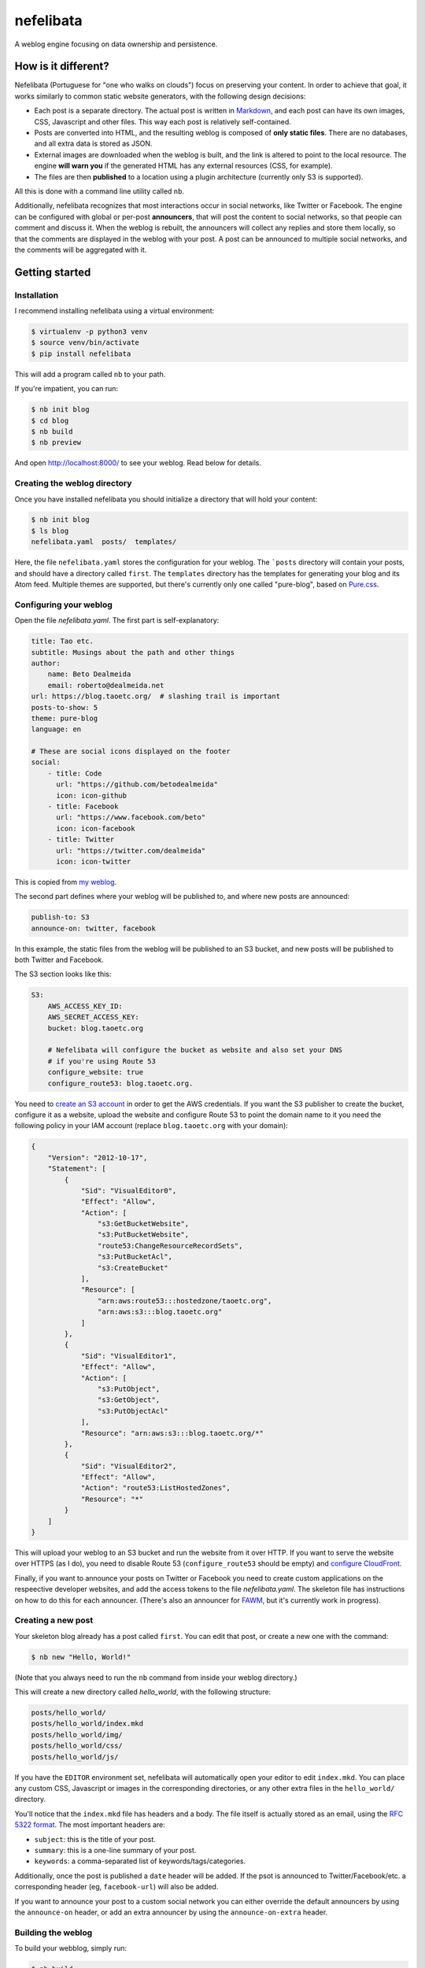 ==========
nefelibata
==========

A weblog engine focusing on data ownership and persistence.

How is it different?
====================

Nefelibata (Portuguese for "one who walks on clouds") focus on preserving your content. In order to achieve that goal, it works similarly to common static website generators, with the following design decisions:

- Each post is a separate directory. The actual post is written in `Markdown <https://www.markdownguide.org/>`_, and each post can have its own images, CSS, Javascript and other files. This way each post is relatively self-contained.
- Posts are converted into HTML, and the resulting weblog is composed of **only static files**. There are no databases, and all extra data is stored as JSON.
- External images are downloaded when the weblog is built, and the link is altered to point to the local resource. The engine **will warn you** if the generated HTML has any external resources (CSS, for example).
- The files are then **published** to a location using a plugin architecture (currently only S3 is supported).

All this is done with a command line utility called ``nb``.

Additionally, nefelibata recognizes that most interactions occur in social networks, like Twitter or Facebook. The engine can be configured with global or per-post **announcers**, that will post the content to social networks, so that people can comment and discuss it. When the weblog is rebuilt, the announcers will collect any replies and store them locally, so that the comments are displayed in the weblog with your post. A post can be announced to multiple social networks, and the comments will be aggregated with it.

Getting started
===============

Installation
------------

I recommend installing nefelibata using a virtual environment:

.. code-block:: bash

    $ virtualenv -p python3 venv
    $ source venv/bin/activate
    $ pip install nefelibata

This will add a program called ``nb`` to your path.

If you're impatient, you can run:

.. code-block:: bash

    $ nb init blog
    $ cd blog
    $ nb build
    $ nb preview

And open http://localhost:8000/ to see your weblog. Read below for details.

Creating the weblog directory
-----------------------------

Once you have installed nefelibata you should initialize a directory that will hold your content:

.. code-block:: bash

    $ nb init blog
    $ ls blog
    nefelibata.yaml  posts/  templates/

Here, the file ``nefelibata.yaml`` stores the configuration for your weblog. The ```posts`` directory will contain your posts, and should have a directory called ``first``. The ``templates`` directory has the templates for generating your blog and its Atom feed. Multiple themes are supported, but there's currently only one called "pure-blog", based on `Pure.css <https://purecss.io/>`_.

Configuring your weblog
-----------------------

Open the file `nefelibata.yaml`. The first part is self-explanatory:

.. code-block:: yaml

    title: Tao etc.
    subtitle: Musings about the path and other things
    author:
        name: Beto Dealmeida
        email: roberto@dealmeida.net
    url: https://blog.taoetc.org/  # slashing trail is important
    posts-to-show: 5
    theme: pure-blog
    language: en

    # These are social icons displayed on the footer
    social:
        - title: Code
          url: "https://github.com/betodealmeida"
          icon: icon-github
        - title: Facebook
          url: "https://www.facebook.com/beto"
          icon: icon-facebook
        - title: Twitter
          url: "https://twitter.com/dealmeida"
          icon: icon-twitter

This is copied from `my weblog <https://blog.taoetc.org/>`_.

The second part defines where your weblog will be published to, and where new posts are announced:

.. code-block:: yaml

    publish-to: S3
    announce-on: twitter, facebook

In this example, the static files from the weblog will be published to an S3 bucket, and new posts will be published to both Twitter and Facebook.

The S3 section looks like this:

.. code-block:: yaml

    S3:
        AWS_ACCESS_KEY_ID:
        AWS_SECRET_ACCESS_KEY:
        bucket: blog.taoetc.org

        # Nefelibata will configure the bucket as website and also set your DNS
        # if you're using Route 53
        configure_website: true
        configure_route53: blog.taoetc.org.

You need to `create an S3 account <http://aws.amazon.com/s3/>`_ in order to get the AWS credentials. If you want the S3 publisher to create the bucket, configure it as a website, upload the website and configure Route 53 to point the domain name to it you need the following policy in your IAM account (replace ``blog.taoetc.org`` with your domain):

.. code-block:: json

    {
        "Version": "2012-10-17",
        "Statement": [
            {
                "Sid": "VisualEditor0",
                "Effect": "Allow",
                "Action": [
                    "s3:GetBucketWebsite",
                    "s3:PutBucketWebsite",
                    "route53:ChangeResourceRecordSets",
                    "s3:PutBucketAcl",
                    "s3:CreateBucket"
                ],
                "Resource": [
                    "arn:aws:route53:::hostedzone/taoetc.org",
                    "arn:aws:s3:::blog.taoetc.org"
                ]
            },
            {
                "Sid": "VisualEditor1",
                "Effect": "Allow",
                "Action": [
                    "s3:PutObject",
                    "s3:GetObject",
                    "s3:PutObjectAcl"
                ],
                "Resource": "arn:aws:s3:::blog.taoetc.org/*"
            },
            {
                "Sid": "VisualEditor2",
                "Effect": "Allow",
                "Action": "route53:ListHostedZones",
                "Resource": "*"
            }
        ]
    }

This will upload your weblog to an S3 bucket and run the website from it over HTTP. If you want to serve the website over HTTPS (as I do), you need to disable Route 53 (``configure_route53`` should be empty) and `configure CloudFront <https://www.freecodecamp.org/news/simple-site-hosting-with-amazon-s3-and-https-5e78017f482a/>`_.

Finally, if you want to announce your posts on Twitter or Facebook you need to create custom applications on the respeective developer websites, and add the access tokens to the file `nefelibata.yaml`. The skeleton file has instructions on how to do this for each announcer. (There's also an announcer for `FAWM <https://fawm.org/>`_, but it's currently work in progress).

Creating a new post
-------------------

Your skeleton blog already has a post called ``first``. You can edit that post, or create a new one with the command:

.. code-block:: bash

    $ nb new "Hello, World!"

(Note that you always need to run the ``nb`` command from inside your weblog directory.)

This will create a new directory called `hello_world`, with the following structure:

.. code-block:: bash

    posts/hello_world/
    posts/hello_world/index.mkd
    posts/hello_world/img/
    posts/hello_world/css/
    posts/hello_world/js/

If you have the ``EDITOR`` environment set, nefelibata will automatically open your editor to edit ``index.mkd``. You can place any custom CSS, Javascript or images in the corresponding directories, or any other extra files in the ``hello_world/`` directory.

You'll notice that the ``index.mkd`` file has headers and a body. The file itself is actually stored as an email, using the `RFC 5322 format <https://tools.ietf.org/html/rfc5322.html>`_. The most important headers are:

- ``subject``: this is the title of your post.
- ``summary``: this is a one-line summary of your post.
- ``keywords``: a comma-separated list of keywords/tags/categories.

Additionally, once the post is published a ``date`` header will be added. If the psot is announced to Twitter/Facebook/etc. a corresponding header (eg, ``facebook-url``) will also be added.

If you want to announce your post to a custom social network you can either override the default announcers by using the ``announce-on`` header, or add an extra announcer by using the ``announce-on-extra`` header.

Building the weblog
-------------------

To build your webblog, simply run:

.. code-block:: bash

    $ nb build

This will convert the Markdown files to HTML and build the weblog, with pages for archives and categories as well. Later, once posts have been announced to social networks, this command will also collect replies and store them locally.

Previewing the weblog
---------------------

To preview your weblog, simply run:

.. code-block:: bash

    $ nb preview

This will run an HTTP server on port 8000. Open http://localhost:8000/ on your browser so you can preview your changes.

Publishing the weblog
---------------------

Finally, you can publish your weblog with the command:

.. code-block:: bash

    $ nb publish

This will upload the weblog using any configured publisherd (like S3), and announce new posts to social networks.

What's next?
============

If you want to customize your weblog, take a look at the ``templates/`` directory inside your weblog. The templates are written in `Jinja2 <https://palletsprojects.com/p/jinja/>`_.

